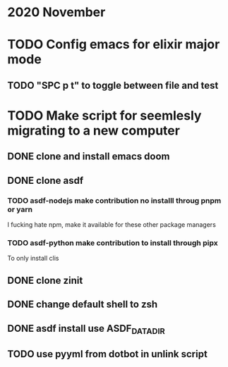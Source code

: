 * 2020 November
* TODO Config emacs for elixir major mode
** TODO "SPC p t" to toggle between file and test
* TODO Make script for seemlesly migrating to a new computer
** DONE clone and install emacs doom
** DONE clone asdf
*** TODO asdf-nodejs make contribution no installl throug pnpm or yarn
I fucking hate npm, make it available for these other package managers
*** TODO asdf-python make contribution to install through pipx
To only install clis
** DONE clone zinit
** DONE change default shell to zsh
** DONE asdf install use ASDF_DATA_DIR
** TODO use pyyml from dotbot in unlink script
